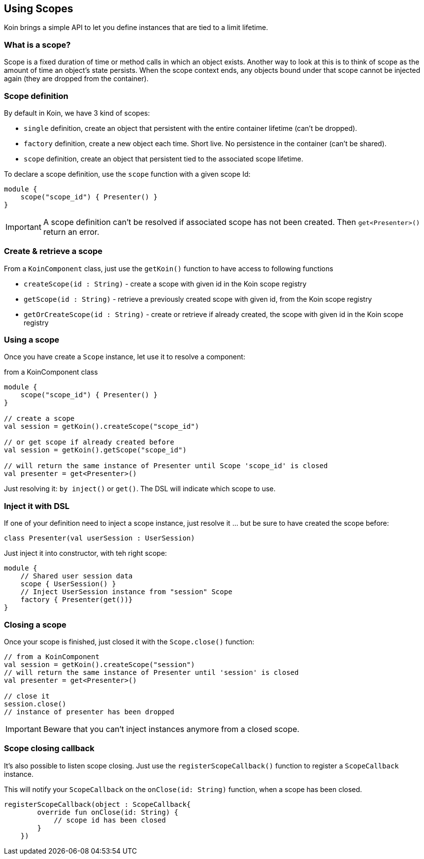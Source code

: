 == Using Scopes

Koin brings a simple API to let you define instances that are tied to a limit lifetime.

=== What is a scope?

Scope is a fixed duration of time or method calls in which an object exists.
Another way to look at this is to think of scope as the amount of time an object’s state persists.
When the scope context ends, any objects bound under that scope cannot be injected again (they are dropped from the container).

=== Scope definition

By default in Koin, we have 3 kind of scopes:

- `single` definition, create an object that persistent with the entire container lifetime (can't be dropped).
- `factory` definition, create a new object each time. Short live. No persistence in the container (can't be shared).
- `scope` definition, create an object that persistent tied to the associated scope lifetime.

To declare a scope definition, use the `scope` function with a given scope Id:

[source,kotlin]
----
module {
    scope("scope_id") { Presenter() }
}
----

[IMPORTANT]
====
A scope definition can't be resolved if associated scope has not been created. Then `get<Presenter>()` return an error.
====

=== Create & retrieve a scope

From a `KoinComponent` class, just use the `getKoin()` function to have access to following functions

- `createScope(id : String)` - create a scope with given id in the Koin scope registry
- `getScope(id : String)` - retrieve a previously created scope with given id, from the Koin scope registry
- `getOrCreateScope(id : String)` - create or retrieve if already created, the scope with given id in the Koin scope registry

=== Using a scope

Once you have create a `Scope` instance, let use it to resolve a component:

.from a KoinComponent class
[source,kotlin]
----
module {
    scope("scope_id") { Presenter() }
}

// create a scope
val session = getKoin().createScope("scope_id")

// or get scope if already created before
val session = getKoin().getScope("scope_id")

// will return the same instance of Presenter until Scope 'scope_id' is closed
val presenter = get<Presenter>()
----

Just resolving it: `by inject()` or `get()`. The DSL will indicate which scope to use.

=== Inject it with DSL

If one of your definition need to inject a scope instance, just resolve it ... but be sure to have created the scope before:

[source,kotlin]
----
class Presenter(val userSession : UserSession)
----

Just inject it into constructor, with teh right scope:

[source,kotlin]
----
module {
    // Shared user session data
    scope { UserSession() }
    // Inject UserSession instance from "session" Scope
    factory { Presenter(get())}
}
----

=== Closing a scope

Once your scope is finished, just closed it with the `Scope.close()` function:

[source,kotlin]
----
// from a KoinComponent
val session = getKoin().createScope("session")
// will return the same instance of Presenter until 'session' is closed
val presenter = get<Presenter>()

// close it
session.close()
// instance of presenter has been dropped
----

[IMPORTANT]
====
Beware that you can't inject instances anymore from a closed scope.
====

=== Scope closing callback

It's also possible to listen scope closing. Just use the `registerScopeCallback()` function to register a `ScopeCallback` instance.

This will notify your `ScopeCallback` on the `onClose(id: String)` function, when a scope has been closed.

[source,kotlin]
----
registerScopeCallback(object : ScopeCallback{
        override fun onClose(id: String) {
            // scope id has been closed
        }
    })
----